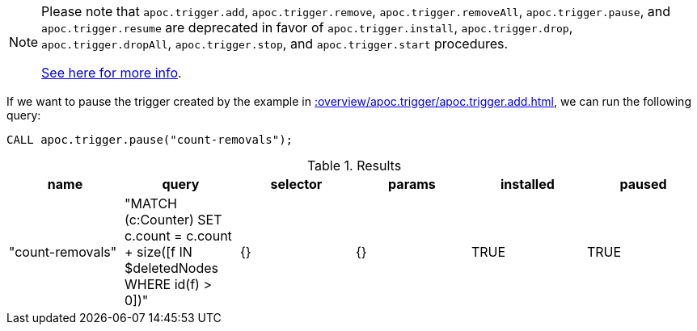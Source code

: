 [NOTE]
====
Please note that `apoc.trigger.add`, `apoc.trigger.remove`, `apoc.trigger.removeAll`, `apoc.trigger.pause`, and `apoc.trigger.resume` are deprecated in favor of `apoc.trigger.install`, `apoc.trigger.drop`, `apoc.trigger.dropAll`, `apoc.trigger.stop`, and `apoc.trigger.start` procedures.

xref::background-operations/triggers.adoc[See here for more info].

====

If we want to pause the trigger created by the example in xref::overview/apoc.trigger/apoc.trigger.add.adoc[], we can run the following query:

[source,cypher]
----
CALL apoc.trigger.pause("count-removals");
----

.Results
[opts="header"]
|===
| name             | query                                                                                     | selector | params | installed | paused
| "count-removals" | "MATCH (c:Counter)
SET c.count = c.count + size([f IN $deletedNodes WHERE id(f) > 0])" | {}       | {}     | TRUE      | TRUE
|===